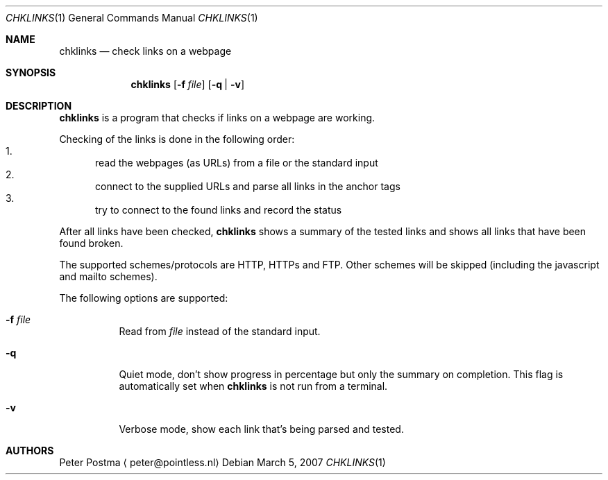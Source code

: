 .\"
.\" Copyright (c) 2007 Peter Postma <peter@pointless.nl>
.\" All rights reserved.
.\"
.\" Redistribution and use in source and binary forms, with or without
.\" modification, are permitted provided that the following conditions
.\" are met:
.\" 1. Redistributions of source code must retain the above copyright
.\"    notice, this list of conditions and the following disclaimer.
.\" 2. Redistributions in binary form must reproduce the above copyright
.\"    notice, this list of conditions and the following disclaimer in the
.\"    documentation and/or other materials provided with the distribution.
.\"
.\" THIS SOFTWARE IS PROVIDED BY THE AUTHOR AND CONTRIBUTORS ``AS IS'' AND
.\" ANY EXPRESS OR IMPLIED WARRANTIES, INCLUDING, BUT NOT LIMITED TO, THE
.\" IMPLIED WARRANTIES OF MERCHANTABILITY AND FITNESS FOR A PARTICULAR PURPOSE
.\" ARE DISCLAIMED.  IN NO EVENT SHALL THE AUTHOR OR CONTRIBUTORS BE LIABLE
.\" FOR ANY DIRECT, INDIRECT, INCIDENTAL, SPECIAL, EXEMPLARY, OR CONSEQUENTIAL
.\" DAMAGES (INCLUDING, BUT NOT LIMITED TO, PROCUREMENT OF SUBSTITUTE GOODS
.\" OR SERVICES; LOSS OF USE, DATA, OR PROFITS; OR BUSINESS INTERRUPTION)
.\" HOWEVER CAUSED AND ON ANY THEORY OF LIABILITY, WHETHER IN CONTRACT, STRICT
.\" LIABILITY, OR TORT (INCLUDING NEGLIGENCE OR OTHERWISE) ARISING IN ANY WAY
.\" OUT OF THE USE OF THIS SOFTWARE, EVEN IF ADVISED OF THE POSSIBILITY OF
.\" SUCH DAMAGE.
.\"
.Dd March 5, 2007
.Dt CHKLINKS 1
.Os
.Sh NAME
.Nm chklinks
.Nd check links on a webpage
.Sh SYNOPSIS
.Nm
.Op Fl f Ar file
.Op Fl q | Fl v
.Sh DESCRIPTION
.Nm
is a program that checks if links on a webpage are working.
.Pp
Checking of the links is done in the following order:
.Bl -enum -compact
.It
read the webpages (as URLs) from a file or the standard input
.It
connect to the supplied URLs and parse all links in the anchor tags
.It
try to connect to the found links and record the status
.El
.Pp
After all links have been checked,
.Nm
shows a summary of the tested links and shows all links that have been
found broken.
.Pp
The supported schemes/protocols are HTTP, HTTPs and FTP.
Other schemes will be skipped (including the javascript and mailto schemes).
.Pp
The following options are supported:
.Bl -tag -width XXxxXX
.It Fl f Ar file
Read from
.Ar file
instead of the standard input.
.It Fl q
Quiet mode, don't show progress in percentage but only the summary
on completion.
This flag is automatically set when
.Nm
is not run from a terminal.
.It Fl v
Verbose mode, show each link that's being parsed and tested.
.El
.Sh AUTHORS
.An Peter Postma
.Aq peter@pointless.nl
